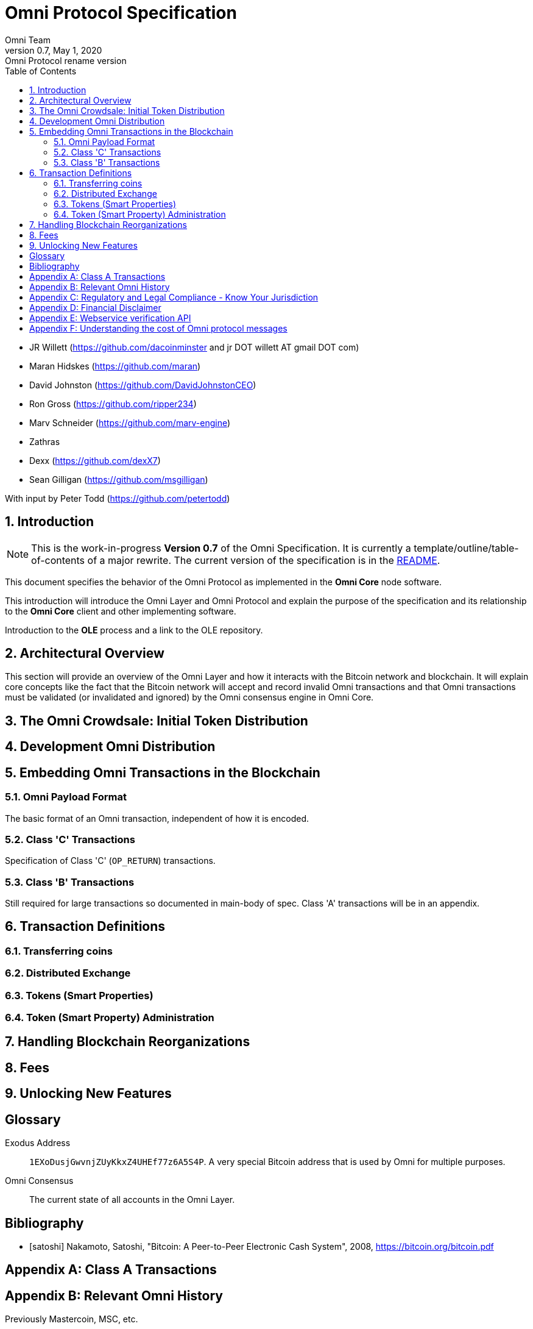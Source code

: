 
= Omni Protocol Specification
Omni Team
v0.7, May 1, 2020: Omni Protocol rename version
:numbered:
:toc:
:toclevels: 2

* JR Willett (https://github.com/dacoinminster and jr DOT willett AT
gmail DOT com)
* Maran Hidskes (https://github.com/maran)
* David Johnston (https://github.com/DavidJohnstonCEO)
* Ron Gross (https://github.com/ripper234)
* Marv Schneider (https://github.com/marv-engine)
* Zathras
* Dexx (https://github.com/dexX7)
* Sean Gilligan (https://github.com/msgilligan)

With input by Peter Todd (https://github.com/petertodd)

== Introduction

NOTE: This is the work-in-progress *Version 0.7* of the Omni Specification. It is currently a template/outline/table-of-contents of a major rewrite. The current version of the specification is in the https://github.com/OmniLayer/spec/blob/master/README.adoc[README].

This document specifies the behavior of the Omni Protocol as implemented in the *Omni Core* node software.

This introduction will introduce the Omni Layer and Omni Protocol and explain the purpose of the specification and its relationship to the *Omni Core* client and other implementing software.

Introduction to the *OLE* process and a link to the OLE repository.

== Architectural Overview

This section will provide an overview of the Omni Layer and how it interacts with the Bitcoin network and blockchain. It will explain core concepts like the fact that the Bitcoin network will accept and record invalid Omni transactions and that Omni transactions must be validated (or invalidated and ignored) by the Omni consensus engine in Omni Core.

== The Omni Crowdsale: Initial Token Distribution

== Development Omni Distribution

== Embedding Omni Transactions in the Blockchain

=== Omni Payload Format

The basic format of an Omni transaction, independent of how it is encoded.

=== Class 'C' Transactions

Specification of Class 'C' (`OP_RETURN`) transactions.

=== Class 'B' Transactions

Still required for large transactions so documented in main-body of spec. Class 'A' transactions will be in an appendix.



== Transaction Definitions


=== Transferring coins


=== Distributed Exchange


=== Tokens (Smart Properties)


=== Token (Smart Property) Administration


== Handling Blockchain Reorganizations

== Fees

== Unlocking New Features


[glossary]
== Glossary

[glossary]
Exodus Address:: `1EXoDusjGwvnjZUyKkxZ4UHEf77z6A5S4P`. A very special Bitcoin address that is used by Omni for multiple purposes.
Omni Consensus:: The current state of all accounts in the Omni Layer.

[bibliography]
== Bibliography

[bibliography]
- [[[satoshi]]] Nakamoto, Satoshi, "Bitcoin: A Peer-to-Peer Electronic Cash System", 2008, https://bitcoin.org/bitcoin.pdf

[appendix]
== Class A Transactions

[appendix]
== Relevant Omni History

Previously Mastercoin, MSC, etc.

[appendix]
== Regulatory and Legal Compliance - Know Your Jurisdiction


[appendix]
== Financial Disclaimer

[appendix]
== Webservice verification API

[appendix]
== Understanding the cost of Omni protocol messages

